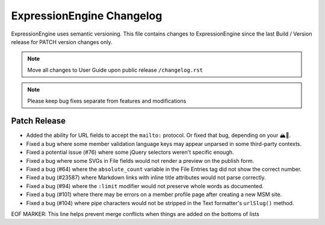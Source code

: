 ##########################
ExpressionEngine Changelog
##########################

ExpressionEngine uses semantic versioning. This file contains changes to ExpressionEngine since the last Build / Version release for PATCH version changes only.

.. note:: Move all changes to User Guide upon public release ``/changelog.rst``

.. note:: Please keep bug fixes separate from features and modifications


*************
Patch Release
*************

.. Bullet list below, e.g.
   - Added <new feature>
   - Fixed Bug (#<issue number>) where <bug behavior>.

- Added the ability for URL fields to accept the ``mailto:`` protocol. Or fixed that bug, depending on your 🏔🔭.
- Fixed a bug where some member validation language keys may appear unparsed in some third-party contexts.
- Fixed a potential issue (#76) where some jQuery selectors weren't specific enough.
- Fixed a bug where some SVGs in File fields would not render a preview on the publish form.
- Fixed a bug (#64) where the ``absolute_count`` variable in the File Entries tag did not show the correct number.
- Fixed a bug (#23587) where Markdown links with inline title attributes would not parse correctly.
- Fixed a bug (#94) where the ``:limit`` modifier would not preserve whole words as documented.
- Fixed a bug (#101) where there may be errors on a member profile page after creating a new MSM site.
- Fixed a bug (#104) where pipe characters would not be stripped in the Text formatter's ``urlSlug()`` method.

EOF MARKER: This line helps prevent merge conflicts when things are
added on the bottoms of lists
